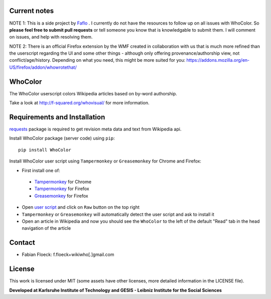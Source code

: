 
Current notes
===========
NOTE 1: This is a side project by `Faflo <https://github.com/faflo>`_ . I currently do not have the resources  to follow up on all issues with WhoColor. So **please feel free to submit pull requests** or tell someone you know that is knowledgable to submit them. I will comment on issues, and help with resolving them.  

NOTE 2: There is an official Firefox extension by the WMF created in collaboration with us that is much more refined than the userscript regarding the UI and some other things - although only offering provenance/authorship view, not conflict/age/history. Depending on what you need, this might be more suited for you: https://addons.mozilla.org/en-US/firefox/addon/whowrotethat/





WhoColor
========
The WhoColor userscript colors Wikipedia articles based on by-word authorship.

Take a look at http://f-squared.org/whovisual/ for more information.

.. image:: https://github.com/wikiwho/WhoColor/blob/dev/WhoColor/static/whocolor/readme/whocolorpreview.png

Requirements and Installation
=============================

`requests <http://docs.python-requests.org/en/master/>`_ package is required to get revision meta data and text from Wikipedia api.


Install WhoColor package (server code) using ``pip``::

    pip install WhoColor


Install WhoColor user script using ``Tampermonkey`` or ``Greasemonkey`` for Chrome and Firefox:

- First install one of:
 - `Tampermonkey <https://chrome.google.com/webstore/detail/tampermonkey/dhdgffkkebhmkfjojejmpbldmpobfkfo/>`_ for Chrome
 - `Tampermonkey <https://addons.mozilla.org/en-US/firefox/addon/tampermonkey/>`_ for Firefox
 - `Greasemonkey <https://addons.mozilla.org/en-US/firefox/addon/greasemonkey/>`_ for Firefox
- Open `user script <https://github.com/wikiwho/WhoColor/blob/dev/userscript/whocolor.user.js>`_ and click on ``Raw`` button on the top right
- ``Tampermonkey`` or ``Greasemonkey`` will automatically detect the user script and ask to install it
- Open an article in Wikipedia and now you should see the ``WhoColor`` to the left of the default "Read" tab in the head navigation of the article

Contact
=======
* Fabian Floeck: f.floeck+wikiwho[.]gmail.com

License
=======
This work is licensed under MIT (some assets have other licenses, more detailed information in the LICENSE file).


**Developed at Karlsruhe Institute of Technology and GESIS - Leibniz Institute for the Social Sciences**
